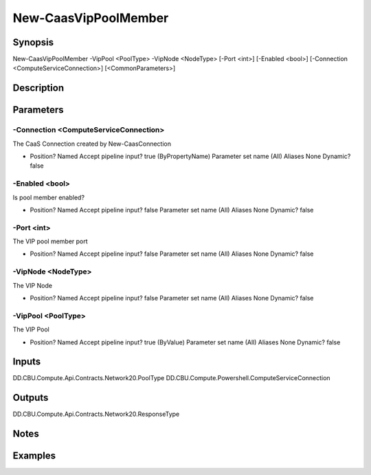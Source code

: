 ﻿
New-CaasVipPoolMember
===================

Synopsis
--------

.. code-block:: powershell
    
    
New-CaasVipPoolMember -VipPool <PoolType> -VipNode <NodeType> [-Port <int>] [-Enabled <bool>] [-Connection <ComputeServiceConnection>] [<CommonParameters>]





Description
-----------



Parameters
----------




-Connection <ComputeServiceConnection>
~~~~~~~~~

The CaaS Connection created by New-CaasConnection

*     Position?                    Named     Accept pipeline input?       true (ByPropertyName)     Parameter set name           (All)     Aliases                      None     Dynamic?                     false





-Enabled <bool>
~~~~~~~~~

Is pool member enabled?

*     Position?                    Named     Accept pipeline input?       false     Parameter set name           (All)     Aliases                      None     Dynamic?                     false





-Port <int>
~~~~~~~~~

The VIP pool member port

*     Position?                    Named     Accept pipeline input?       false     Parameter set name           (All)     Aliases                      None     Dynamic?                     false





-VipNode <NodeType>
~~~~~~~~~

The VIP Node

*     Position?                    Named     Accept pipeline input?       false     Parameter set name           (All)     Aliases                      None     Dynamic?                     false





-VipPool <PoolType>
~~~~~~~~~

The VIP Pool

*     Position?                    Named     Accept pipeline input?       true (ByValue)     Parameter set name           (All)     Aliases                      None     Dynamic?                     false





Inputs
------

DD.CBU.Compute.Api.Contracts.Network20.PoolType
DD.CBU.Compute.Powershell.ComputeServiceConnection


Outputs
-------

DD.CBU.Compute.Api.Contracts.Network20.ResponseType


Notes
-----



Examples
---------


